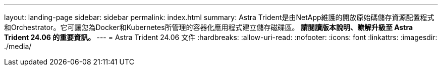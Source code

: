 ---
layout: landing-page 
sidebar: sidebar 
permalink: index.html 
summary: Astra Trident是由NetApp維護的開放原始碼儲存資源配置程式和Orchestrator。它可讓您為Docker和Kubernetes所管理的容器化應用程式建立儲存磁碟區。** 請閱讀版本說明、瞭解升級至 Astra Trident 24.06 的重要資訊。 ** 
---
= Astra Trident 24.06 文件
:hardbreaks:
:allow-uri-read: 
:nofooter: 
:icons: font
:linkattrs: 
:imagesdir: ./media/



